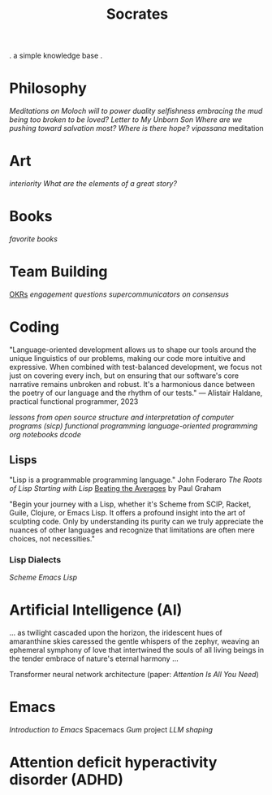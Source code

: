 #+title: Socrates

. a simple knowledge base .


* Philosophy
[[~/repos/socrates/org/meditations-on-moloch.org][Meditations on Moloch]]
[[~/repos/socrates/org/will-to-power.org][will to power]]
[[~/repos/socrates/org/duality.org][duality]]
[[~/repos/socrates/org/selfishness.org][selfishness]]
[[~/repos/socrates/org/embracing-the-mud.org][embracing the mud]]
[[~/repos/socrates/org/being.org][being]]
[[~/repos/socrates/org/too-broken.org][too broken to be loved?]]
[[~/repos/socrates/org/letter.org][Letter to My Unborn Son]]
[[~/repos/socrates/org/salvation.org][Where are we pushing toward salvation most? Where is there hope?]]
[[~/repos/socrates/org/vipassana.org][vipassana]] meditation

* Art
[[~/repos/socrates/org/interiority.org][interiority]]
[[~/repos/socrates/org/good-stories.org][What are the elements of a great story?]]

* Books
[[~/repos/socrates/org/favorite-books.org][favorite books]]


* Team Building
[[./org/OKRs.org][OKRs]]
[[~/repos/socrates/org/engagement.org][engagement]]
[[~/repos/socrates/org/interview-questions.org][questions]]
[[~/repos/socrates/org/supercommunicators.org][supercommunicators]]
[[~/repos/socrates/org/consensus.org][on consensus]]


* Coding
"Language-oriented development allows us to shape our tools around the unique linguistics of our problems, making our code more intuitive and expressive. When combined with test-balanced development, we focus not just on covering every inch, but on ensuring that our software's core narrative remains unbroken and robust. It's a harmonious dance between the poetry of our language and the rhythm of our tests." — Alistair Haldane, practical functional programmer, 2023

[[~/repos/socrates/org/open-source.org][lessons from open source]]
[[~/repos/socrates/org/sicp.org][structure and interpretation of computer programs (sicp)]]
[[~/repos/socrates/org/fp.org][functional programming]]
[[~/repos/socrates/org/language-oriented-programming.org][language-oriented programming]]
[[~/repos/socrates/org/jupyter.org][org notebooks]]
[[~/repos/dcode/dcode.scm][dcode]]

** Lisps
"Lisp is a programmable programming language." John Foderaro
[[~/repos/socrates/org/the-roots-of-lisp.org][The Roots of Lisp]]
[[~/repos/socrates/org/starting-with-lisp.org][Starting with Lisp]]
[[https://www.paulgraham.com/avg.html][Beating the Averages]] by Paul Graham

"Begin your journey with a Lisp, whether it's Scheme from SCIP, Racket, Guile, Clojure, or Emacs Lisp. It offers a profound insight into the art of sculpting code. Only by understanding its purity can we truly appreciate the nuances of other languages and recognize that limitations are often mere choices, not necessities."

*** Lisp Dialects
[[~/repos/socrates/org/scheme.org][Scheme]]
[[~/repos/socrates/org/emacs-lisp.org][Emacs Lisp]]


* Artificial Intelligence (AI)
 ... as twilight cascaded upon the horizon, the iridescent hues of
amaranthine skies caressed the gentle whispers of the zephyr, weaving
an ephemeral symphony of love that intertwined the souls of all living
beings in the tender embrace of nature's eternal harmony ...

Transformer neural network architecture (paper: [[~/repos/socrates/org/attention-is-all-you-need.org][Attention Is All You Need]])


* Emacs
[[~/repos/socrates/org/introduction-to-emacs.org][Introduction to Emacs]]
Spacemacs
[[~/repos/gum/gum.org][Gum]] project
[[~/repos/socrates/org/llm-shaping-prompts.org][LLM shaping]]


* Attention deficit hyperactivity disorder (ADHD)
